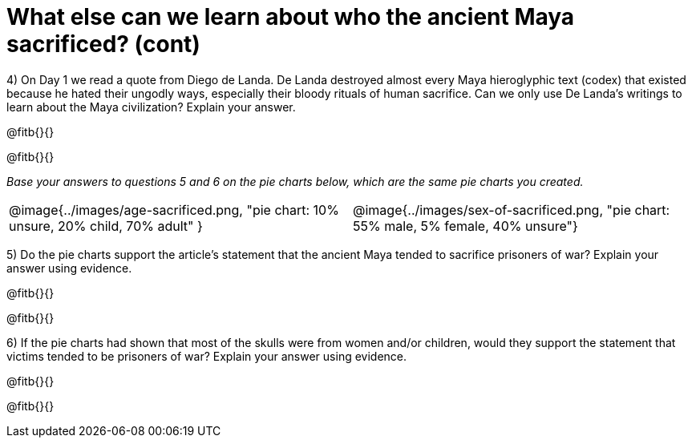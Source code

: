 = What else can we learn about who the ancient Maya sacrificed? (cont)

4) On Day 1 we read a quote from Diego de Landa. De Landa destroyed almost every Maya hieroglyphic text (codex) that existed because he hated their ungodly ways, especially their bloody rituals of human sacrifice. Can we only use De Landa’s writings to learn about the Maya civilization? Explain your answer.

@fitb{}{}

@fitb{}{}

_Base your answers to questions 5 and 6 on the pie charts below, which are the same pie charts you created._

[cols="^1a,^1a"]
|===
| @image{../images/age-sacrificed.png, "pie chart: 10% unsure, 20% child, 70% adult" }
| @image{../images/sex-of-sacrificed.png, "pie chart: 55% male, 5% female, 40% unsure"}
|===

5) Do the pie charts support the article’s statement that the ancient Maya tended to sacrifice prisoners of war? Explain your answer using evidence.

@fitb{}{}

@fitb{}{}

6) If the pie charts had shown that most of the skulls were from women and/or children, would they support the statement that victims tended to be prisoners of war? Explain your answer using evidence. 

@fitb{}{}

@fitb{}{}
